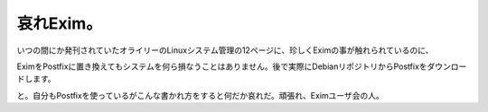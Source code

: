 ﻿哀れExim。
##############


いつの間にか発刊されていたオライリーのLinuxシステム管理の12ページに、珍しくEximの事が触れられているのに、

EximをPostfixに置き換えてもシステムを何ら損なうことはありません。後で実際にDebianリポジトリからPostfixをダウンロードします。

と。自分もPostfixを使っているがこんな書かれ方をすると何だか哀れだ。頑張れ、Eximユーザ会の人。



.. author:: mkouhei
.. categories:: Debian, 
.. tags::


